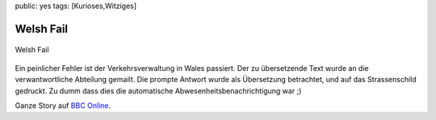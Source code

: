 public: yes
tags: [Kurioses,Witziges]

Welsh Fail
==========

.. figure:: http://failblog.files.wordpress.com/2008/11/fail-owned-welsh-translation-fail.jpg
   :align: center
   :alt: Welsh Fail

   Welsh Fail
Ein peinlicher Fehler ist der Verkehrsverwaltung in Wales passiert. Der
zu übersetzende Text wurde an die verwantwortliche Abteilung gemailt.
Die prompte Antwort wurde als Übersetzung betrachtet, und auf das
Strassenschild gedruckt. Zu dumm dass dies die automatische
Abwesenheitsbenachrichtigung war ;)

Ganze Story auf `BBC
Online <http://news.bbc.co.uk/1/hi/wales/7702913.stm>`_.


